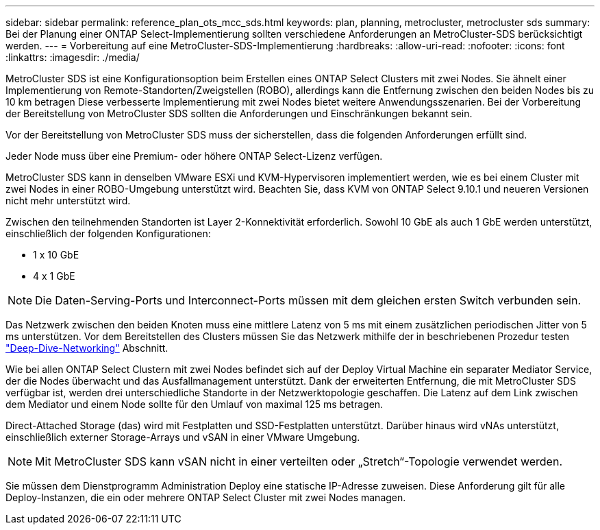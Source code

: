 ---
sidebar: sidebar 
permalink: reference_plan_ots_mcc_sds.html 
keywords: plan, planning, metrocluster, metrocluster sds 
summary: Bei der Planung einer ONTAP Select-Implementierung sollten verschiedene Anforderungen an MetroCluster-SDS berücksichtigt werden. 
---
= Vorbereitung auf eine MetroCluster-SDS-Implementierung
:hardbreaks:
:allow-uri-read: 
:nofooter: 
:icons: font
:linkattrs: 
:imagesdir: ./media/


[role="lead"]
MetroCluster SDS ist eine Konfigurationsoption beim Erstellen eines ONTAP Select Clusters mit zwei Nodes. Sie ähnelt einer Implementierung von Remote-Standorten/Zweigstellen (ROBO), allerdings kann die Entfernung zwischen den beiden Nodes bis zu 10 km betragen Diese verbesserte Implementierung mit zwei Nodes bietet weitere Anwendungsszenarien. Bei der Vorbereitung der Bereitstellung von MetroCluster SDS sollten die Anforderungen und Einschränkungen bekannt sein.

Vor der Bereitstellung von MetroCluster SDS muss der sicherstellen, dass die folgenden Anforderungen erfüllt sind.

Jeder Node muss über eine Premium- oder höhere ONTAP Select-Lizenz verfügen.

MetroCluster SDS kann in denselben VMware ESXi und KVM-Hypervisoren implementiert werden, wie es bei einem Cluster mit zwei Nodes in einer ROBO-Umgebung unterstützt wird. Beachten Sie, dass KVM von ONTAP Select 9.10.1 und neueren Versionen nicht mehr unterstützt wird.

Zwischen den teilnehmenden Standorten ist Layer 2-Konnektivität erforderlich. Sowohl 10 GbE als auch 1 GbE werden unterstützt, einschließlich der folgenden Konfigurationen:

* 1 x 10 GbE
* 4 x 1 GbE



NOTE: Die Daten-Serving-Ports und Interconnect-Ports müssen mit dem gleichen ersten Switch verbunden sein.

Das Netzwerk zwischen den beiden Knoten muss eine mittlere Latenz von 5 ms mit einem zusätzlichen periodischen Jitter von 5 ms unterstützen. Vor dem Bereitstellen des Clusters müssen Sie das Netzwerk mithilfe der in beschriebenen Prozedur testen link:concept_nw_concepts_chars.html["Deep-Dive-Networking"] Abschnitt.

Wie bei allen ONTAP Select Clustern mit zwei Nodes befindet sich auf der Deploy Virtual Machine ein separater Mediator Service, der die Nodes überwacht und das Ausfallmanagement unterstützt. Dank der erweiterten Entfernung, die mit MetroCluster SDS verfügbar ist, werden drei unterschiedliche Standorte in der Netzwerktopologie geschaffen. Die Latenz auf dem Link zwischen dem Mediator und einem Node sollte für den Umlauf von maximal 125 ms betragen.

Direct-Attached Storage (das) wird mit Festplatten und SSD-Festplatten unterstützt. Darüber hinaus wird vNAs unterstützt, einschließlich externer Storage-Arrays und vSAN in einer VMware Umgebung.


NOTE: Mit MetroCluster SDS kann vSAN nicht in einer verteilten oder „Stretch“-Topologie verwendet werden.

Sie müssen dem Dienstprogramm Administration Deploy eine statische IP-Adresse zuweisen. Diese Anforderung gilt für alle Deploy-Instanzen, die ein oder mehrere ONTAP Select Cluster mit zwei Nodes managen.
